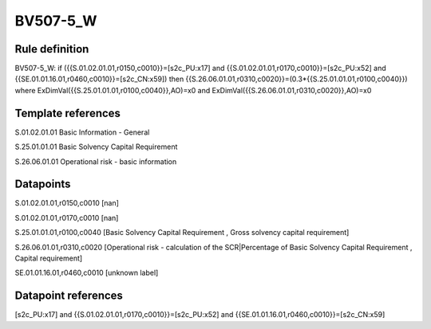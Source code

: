 =========
BV507-5_W
=========

Rule definition
---------------

BV507-5_W: if ({{S.01.02.01.01,r0150,c0010}}=[s2c_PU:x17] and {{S.01.02.01.01,r0170,c0010}}=[s2c_PU:x52] and {{SE.01.01.16.01,r0460,c0010}}=[s2c_CN:x59]) then {{S.26.06.01.01,r0310,c0020}}=(0.3*{{S.25.01.01.01,r0100,c0040}}) where ExDimVal({{S.25.01.01.01,r0100,c0040}},AO)=x0 and ExDimVal({{S.26.06.01.01,r0310,c0020}},AO)=x0


Template references
-------------------

S.01.02.01.01 Basic Information - General

S.25.01.01.01 Basic Solvency Capital Requirement

S.26.06.01.01 Operational risk - basic information


Datapoints
----------

S.01.02.01.01,r0150,c0010 [nan]

S.01.02.01.01,r0170,c0010 [nan]

S.25.01.01.01,r0100,c0040 [Basic Solvency Capital Requirement , Gross solvency capital requirement]

S.26.06.01.01,r0310,c0020 [Operational risk - calculation of the SCR|Percentage of Basic Solvency Capital Requirement , Capital requirement]

SE.01.01.16.01,r0460,c0010 [unknown label]


Datapoint references
--------------------

[s2c_PU:x17] and {{S.01.02.01.01,r0170,c0010}}=[s2c_PU:x52] and {{SE.01.01.16.01,r0460,c0010}}=[s2c_CN:x59]